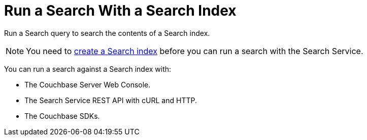 = Run a Search With a Search Index
:page-topic-type: concept
:description: Run a Search query to search the contents of a Search index.

{description}

NOTE: You need to xref:create-search-indexes.adoc[create a Search index] before you can run a search with the Search Service.

You can run a search against a Search index with: 

* The Couchbase Server Web Console. 
* The Search Service REST API with cURL and HTTP.
* The Couchbase SDKs.
